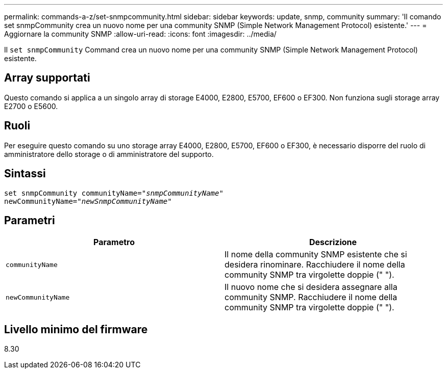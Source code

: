 ---
permalink: commands-a-z/set-snmpcommunity.html 
sidebar: sidebar 
keywords: update, snmp, community 
summary: 'Il comando set snmpCommunity crea un nuovo nome per una community SNMP (Simple Network Management Protocol) esistente.' 
---
= Aggiornare la community SNMP
:allow-uri-read: 
:icons: font
:imagesdir: ../media/


[role="lead"]
Il `set snmpCommunity` Command crea un nuovo nome per una community SNMP (Simple Network Management Protocol) esistente.



== Array supportati

Questo comando si applica a un singolo array di storage E4000, E2800, E5700, EF600 o EF300. Non funziona sugli storage array E2700 o E5600.



== Ruoli

Per eseguire questo comando su uno storage array E4000, E2800, E5700, EF600 o EF300, è necessario disporre del ruolo di amministratore dello storage o di amministratore del supporto.



== Sintassi

[source, cli, subs="+macros"]
----
set snmpCommunity communityName=pass:quotes["_snmpCommunityName_"]
newCommunityName=pass:quotes["_newSnmpCommunityName_"]
----


== Parametri

[cols="2*"]
|===
| Parametro | Descrizione 


 a| 
`communityName`
 a| 
Il nome della community SNMP esistente che si desidera rinominare. Racchiudere il nome della community SNMP tra virgolette doppie (" ").



 a| 
`newCommunityName`
 a| 
Il nuovo nome che si desidera assegnare alla community SNMP. Racchiudere il nome della community SNMP tra virgolette doppie (" ").

|===


== Livello minimo del firmware

8.30
